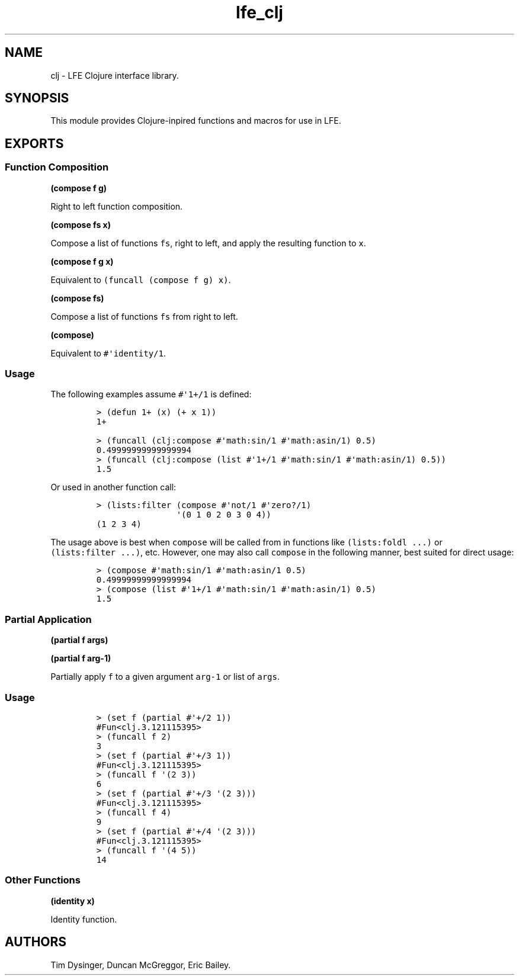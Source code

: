 .\" Automatically generated by Pandoc 1.17.1
.\"
.TH "lfe_clj" "3" "2015\-2016" "" ""
.hy
.SH NAME
.PP
clj \- LFE Clojure interface library.
.SH SYNOPSIS
.PP
This module provides Clojure\-inpired functions and macros for use in
LFE.
.SH EXPORTS
.SS Function Composition
.PP
\f[B](compose f g)\f[]
.PP
Right to left function composition.
.PP
\f[B](compose fs x)\f[]
.PP
Compose a list of functions \f[C]fs\f[], right to left, and apply the
resulting function to \f[C]x\f[].
.PP
\f[B](compose f g x)\f[]
.PP
Equivalent to \f[C](funcall\ (compose\ f\ g)\ x)\f[].
.PP
\f[B](compose fs)\f[]
.PP
Compose a list of functions \f[C]fs\f[] from right to left.
.PP
\f[B](compose)\f[]
.PP
Equivalent to \f[C]#\[aq]identity/1\f[].
.SS Usage
.PP
The following examples assume \f[C]#\[aq]1+/1\f[] is defined:
.IP
.nf
\f[C]
>\ (defun\ 1+\ (x)\ (+\ x\ 1))
1+
\f[]
.fi
.IP
.nf
\f[C]
>\ (funcall\ (clj:compose\ #\[aq]math:sin/1\ #\[aq]math:asin/1)\ 0.5)
0.49999999999999994
>\ (funcall\ (clj:compose\ (list\ #\[aq]1+/1\ #\[aq]math:sin/1\ #\[aq]math:asin/1)\ 0.5))
1.5
\f[]
.fi
.PP
Or used in another function call:
.IP
.nf
\f[C]
>\ (lists:filter\ (compose\ #\[aq]not/1\ #\[aq]zero?/1)
\ \ \ \ \ \ \ \ \ \ \ \ \ \ \ \ \[aq](0\ 1\ 0\ 2\ 0\ 3\ 0\ 4))
(1\ 2\ 3\ 4)
\f[]
.fi
.PP
The usage above is best when \f[C]compose\f[] will be called from in
functions like \f[C](lists:foldl\ ...)\f[] or
\f[C](lists:filter\ ...)\f[], etc.
However, one may also call \f[C]compose\f[] in the following manner,
best suited for direct usage:
.IP
.nf
\f[C]
>\ (compose\ #\[aq]math:sin/1\ #\[aq]math:asin/1\ 0.5)
0.49999999999999994
>\ (compose\ (list\ #\[aq]1+/1\ #\[aq]math:sin/1\ #\[aq]math:asin/1)\ 0.5)
1.5
\f[]
.fi
.SS Partial Application
.PP
\f[B](partial f args)\f[]
.PP
\f[B](partial f arg\-1)\f[]
.PP
Partially apply \f[C]f\f[] to a given argument \f[C]arg\-1\f[] or list
of \f[C]args\f[].
.SS Usage
.IP
.nf
\f[C]
>\ (set\ f\ (partial\ #\[aq]+/2\ 1))
#Fun<clj.3.121115395>
>\ (funcall\ f\ 2)
3
>\ (set\ f\ (partial\ #\[aq]+/3\ 1))
#Fun<clj.3.121115395>
>\ (funcall\ f\ \[aq](2\ 3))
6
>\ (set\ f\ (partial\ #\[aq]+/3\ \[aq](2\ 3)))
#Fun<clj.3.121115395>
>\ (funcall\ f\ 4)
9
>\ (set\ f\ (partial\ #\[aq]+/4\ \[aq](2\ 3)))
#Fun<clj.3.121115395>
>\ (funcall\ f\ \[aq](4\ 5))
14
\f[]
.fi
.SS Other Functions
.PP
\f[B](identity x)\f[]
.PP
Identity function.
.SH AUTHORS
Tim Dysinger, Duncan McGreggor, Eric Bailey.

